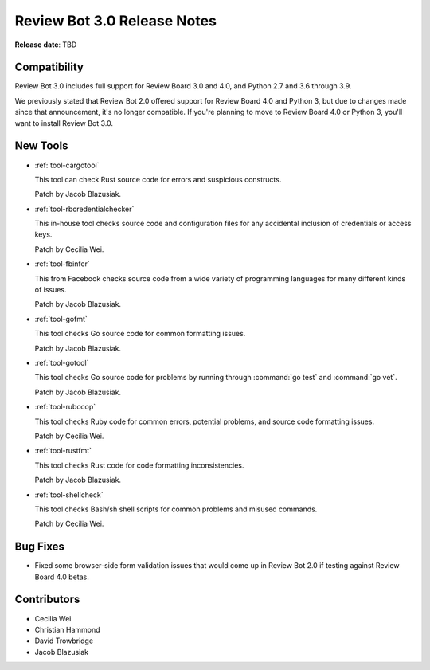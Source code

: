 .. default-intersphinx:: reviewbot3.0


============================
Review Bot 3.0 Release Notes
============================

**Release date**: TBD


Compatibility
=============

Review Bot 3.0 includes full support for Review Board 3.0 and 4.0, and
Python 2.7 and 3.6 through 3.9.

We previously stated that Review Bot 2.0 offered support for Review Board 4.0
and Python 3, but due to changes made since that announcement, it's no longer
compatible. If you're planning to move to Review Board 4.0 or Python 3, you'll
want to install Review Bot 3.0.


New Tools
=========

* :ref:`tool-cargotool`

  This tool can check Rust source code for errors and suspicious constructs.

  Patch by Jacob Blazusiak.

* :ref:`tool-rbcredentialchecker`

  This in-house tool checks source code and configuration files for any
  accidental inclusion of credentials or access keys.

  Patch by Cecilia Wei.

* :ref:`tool-fbinfer`

  This from Facebook checks source code from a wide variety of programming
  languages for many different kinds of issues.

  Patch by Jacob Blazusiak.

* :ref:`tool-gofmt`

  This tool checks Go source code for common formatting issues.

  Patch by Jacob Blazusiak.

* :ref:`tool-gotool`

  This tool checks Go source code for problems by running through
  :command:`go test` and :command:`go vet`.

  Patch by Jacob Blazusiak.

* :ref:`tool-rubocop`

  This tool checks Ruby code for common errors, potential problems, and
  source code formatting issues.

  Patch by Cecilia Wei.

* :ref:`tool-rustfmt`

  This tool checks Rust code for code formatting inconsistencies.

  Patch by Jacob Blazusiak.

* :ref:`tool-shellcheck`

  This tool checks Bash/sh shell scripts for common problems and misused
  commands.

  Patch by Cecilia Wei.


Bug Fixes
=========

* Fixed some browser-side form validation issues that would come up in
  Review Bot 2.0 if testing against Review Board 4.0 betas.


Contributors
============

* Cecilia Wei
* Christian Hammond
* David Trowbridge
* Jacob Blazusiak
